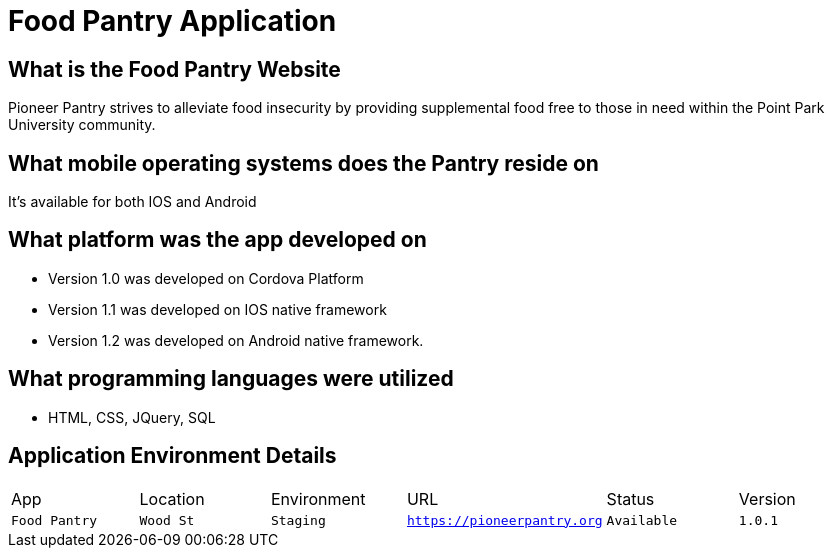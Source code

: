#  Food Pantry Application

:FOODPANTRY_APP: Food Pantry
:FOODPANTRY_LOC:  Wood St
:FOODPANTRY_ENV: Staging
:FOODPANTRY_URL:  https://pioneerpantry.org
:FOODPANTRY_STATUS: Available
:FOODPANTRY_VERSION:  1.0.1
:imagesdir: Images

## What is the Food Pantry Website
Pioneer Pantry strives to alleviate food insecurity by providing supplemental food free to those in need within the Point Park University community. 

## What mobile operating systems does the Pantry reside on
It's available for both IOS and Android

## What platform was the app developed on
- Version 1.0 was developed on Cordova Platform
- Version 1.1 was developed on IOS native framework
- Version 1.2 was developed on Android native framework.

## What programming languages were utilized
- HTML, CSS, JQuery, SQL

## Application Environment Details

[grid="rows",format="csv"]

|=============================
App,Location,Environment,URL,Status,Version
`{FOODPANTRY_APP}`,`{FOODPANTRY_LOC}`,`{FOODPANTRY_ENV}`,`{FOODPANTRY_URL}`,`{FOODPANTRY_STATUS}`,`{FOODPANTRY_VERSION}`,
|=============================


